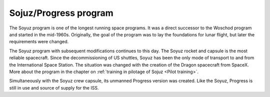 Sojuz/Progress program
======================

The Soyuz program is one of the longest running space programs. It was a direct successor to the Woschod program and started in the mid-1960s. Originally, the goal of the program was to lay the foundations for lunar flight, but later the requirements were changed.

The Soyuz program with subsequent modifications continues to this day. The Soyuz rocket and capsule is the most reliable spacecraft. Since the decommissioning of US shuttles, Soyuz has been the only mode of transport to and from the International Space Station. The situation was changed with the creation of the Dragon spacecraft from SpaceX. More about the program in the chapter on :ref:`training in pilotage of Sojuz <Pilot training>`.

Simultaneously with the Soyuz crew capsule, its unmanned Progress version was created. Like the Soyuz, Progress is still in use and source of supply for the ISS.
